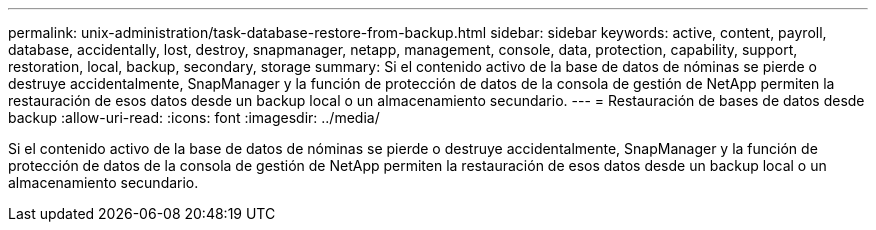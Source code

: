 ---
permalink: unix-administration/task-database-restore-from-backup.html 
sidebar: sidebar 
keywords: active, content, payroll, database, accidentally, lost, destroy, snapmanager, netapp, management, console, data, protection, capability, support, restoration, local, backup, secondary, storage 
summary: Si el contenido activo de la base de datos de nóminas se pierde o destruye accidentalmente, SnapManager y la función de protección de datos de la consola de gestión de NetApp permiten la restauración de esos datos desde un backup local o un almacenamiento secundario. 
---
= Restauración de bases de datos desde backup
:allow-uri-read: 
:icons: font
:imagesdir: ../media/


[role="lead"]
Si el contenido activo de la base de datos de nóminas se pierde o destruye accidentalmente, SnapManager y la función de protección de datos de la consola de gestión de NetApp permiten la restauración de esos datos desde un backup local o un almacenamiento secundario.
